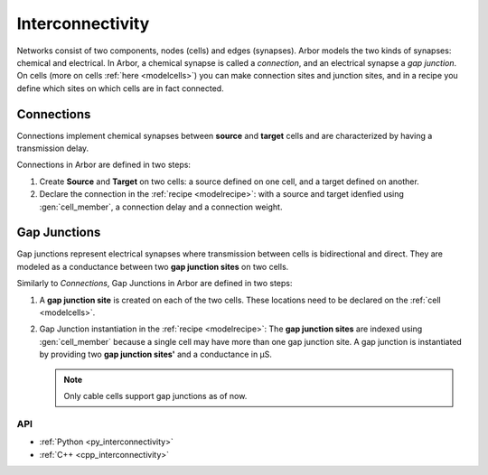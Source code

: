 .. _co_interconnectivity:

Interconnectivity
#################

Networks consist of two components, nodes (cells) and edges (synapses). Arbor models the two kinds of synapses: chemical and electrical. In Arbor, a chemical synapse is called a *connection*, and an electrical synapse a *gap junction*. On cells (more on cells :ref:`here <modelcells>`) you can make connection sites and junction sites, and in a recipe you define which sites on which cells are in fact connected.

.. _modelconnections:

Connections
===========

Connections implement chemical synapses between **source** and **target** cells and are characterized by having a transmission delay.

Connections in Arbor are defined in two steps:

1. Create **Source** and **Target** on two cells: a source defined on one cell, and a target defined on another.
2. Declare the connection in the :ref:`recipe <modelrecipe>`: with a source and target idenfied using :gen:`cell_member`, a connection delay and a connection weight.

.. _modelgapjunctions:

Gap Junctions
=============

Gap junctions represent electrical synapses where transmission between cells is bidirectional and direct.
They are modeled as a conductance between two **gap junction sites** on two cells.

Similarly to `Connections`, Gap Junctions in Arbor are defined in two steps:

1. A **gap junction site** is created on each of the two cells.
   These locations need to be declared on the :ref:`cell <modelcells>`.
2. Gap Junction instantiation in the :ref:`recipe <modelrecipe>`: The **gap junction sites** are indexed using :gen:`cell_member`
   because a single cell may have more than one gap junction site.
   A gap junction is instantiated by providing two **gap junction sites'** and a conductance in μS.

   .. Note::
      Only cable cells support gap junctions as of now.

API
---

* :ref:`Python <py_interconnectivity>`
* :ref:`C++ <cpp_interconnectivity>`
